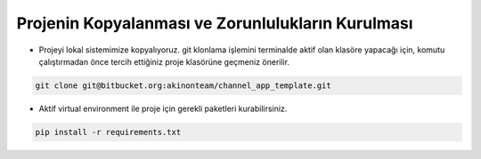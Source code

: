 Projenin Kopyalanması ve Zorunlulukların Kurulması
==================================================

* Projeyi lokal sistemimize kopyalıyoruz.
  git klonlama işlemini terminalde aktif olan klasöre yapacağı için, komutu çalıştırmadan önce
  tercih ettiğiniz proje klasörüne geçmeniz önerilir.

.. code-block:: bash

    git clone git@bitbucket.org:akinonteam/channel_app_template.git

* Aktif virtual environment ile proje için gerekli paketleri kurabilirsiniz.

.. code-block:: bash

    pip install -r requirements.txt
